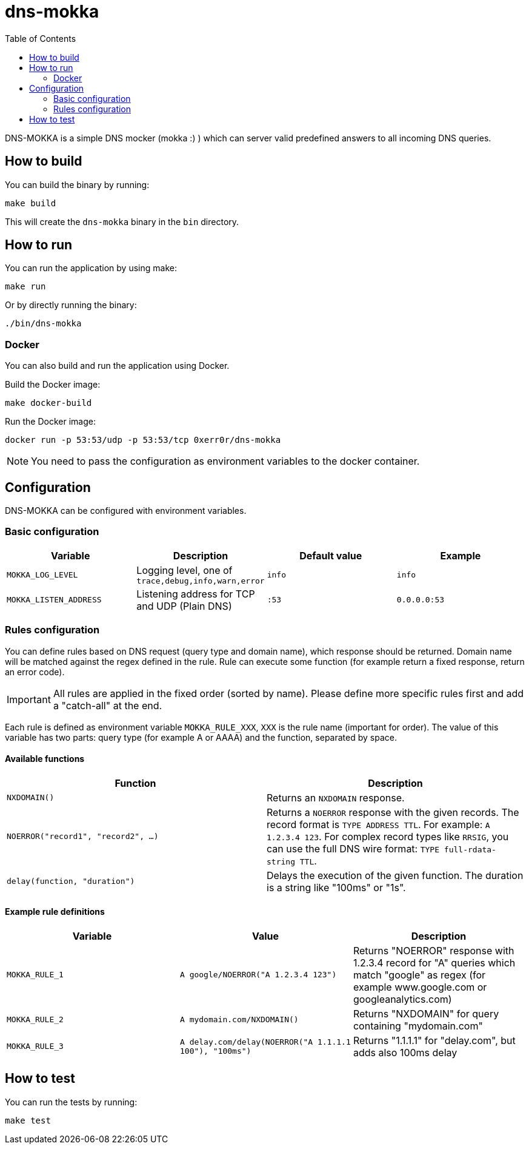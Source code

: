ifdef::env-github[]
:tip-caption: :bulb:
:note-caption: :information_source:
:important-caption: :heavy_exclamation_mark:
:caution-caption: :fire:
:warning-caption: :warning:
endif::[]

= dns-mokka
:toc:

DNS-MOKKA is a simple DNS mocker (mokka :) ) which can server valid predefined answers to all incoming DNS queries.

== How to build

You can build the binary by running:

[source,bash]
----
make build
----

This will create the `dns-mokka` binary in the `bin` directory.

== How to run

You can run the application by using make:

[source,bash]
----
make run
----

Or by directly running the binary:

[source,bash]
----
./bin/dns-mokka
----

=== Docker

You can also build and run the application using Docker.

Build the Docker image:

[source,bash]
----
make docker-build
----

Run the Docker image:

[source,bash]
----
docker run -p 53:53/udp -p 53:53/tcp 0xerr0r/dns-mokka
----

NOTE: You need to pass the configuration as environment variables to the docker container.

== Configuration

DNS-MOKKA can be configured with environment variables.

=== Basic configuration

|===
|Variable |Description |Default value |Example

|`MOKKA_LOG_LEVEL`
|Logging level, one of `trace,debug,info,warn,error`
|`info`
|`info`

|`MOKKA_LISTEN_ADDRESS`
|Listening address for TCP and UDP (Plain DNS)
|`:53`
|`0.0.0.0:53`
|===

=== Rules configuration

You can define rules based on DNS request (query type and domain name), which response should be returned. Domain name will be matched against the regex defined in the rule. Rule can execute some function (for example return a fixed response, return an error code).

IMPORTANT: All rules are applied in the fixed order (sorted by name). Please define more specific rules first and add a "catch-all" at the end.

Each rule is defined as environment variable `MOKKA_RULE_XXX`, `XXX` is the rule name (important for order). The value of this variable has two parts: query type (for example A or AAAA) and the function, separated by space.

==== Available functions

|===
|Function |Description

|`NXDOMAIN()`
|Returns an `NXDOMAIN` response.

|`NOERROR("record1", "record2", ...)`
|Returns a `NOERROR` response with the given records.
The record format is `TYPE ADDRESS TTL`. For example: `A 1.2.3.4 123`.
For complex record types like `RRSIG`, you can use the full DNS wire format: `TYPE full-rdata-string TTL`.

|`delay(function, "duration")`
|Delays the execution of the given function. The duration is a string like "100ms" or "1s".
|===


==== Example rule definitions

|===
|Variable |Value |Description

|`MOKKA_RULE_1`
|`A google/NOERROR("A 1.2.3.4 123")`
|Returns "NOERROR" response with 1.2.3.4 record for "A" queries which match "google" as regex (for example www.google.com or googleanalytics.com)

|`MOKKA_RULE_2`
|`A mydomain.com/NXDOMAIN()`
|Returns "NXDOMAIN" for query containing "mydomain.com"

|`MOKKA_RULE_3`
|`A delay.com/delay(NOERROR("A 1.1.1.1 100"), "100ms")`
|Returns "1.1.1.1" for "delay.com", but adds also 100ms delay
|===

== How to test

You can run the tests by running:

[source,bash]
----
make test
----